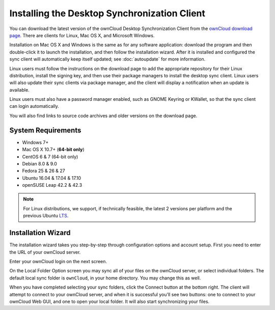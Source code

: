 =============================================
Installing the Desktop Synchronization Client
=============================================

You can download the  latest version of the ownCloud Desktop Synchronization 
Client from the `ownCloud download page`_. 
There are clients for Linux, Mac OS X, and Microsoft Windows.

Installation on Mac OS X and Windows is the same as for any software 
application: download the program and then double-click it to launch the 
installation, and then follow the installation wizard. After it is installed and 
configured the sync client will automatically keep itself updated; see 
:doc:`autoupdate` for more information.

Linux users must follow the instructions on the download page to add the 
appropriate repository for their Linux distribution, install the signing key, 
and then use their package managers to install the desktop sync client. Linux 
users will also update their sync clients via package manager, and the client 
will display a notification when an update is available. 

Linux users must also have a password manager enabled, such as GNOME Keyring or
KWallet, so that the sync client can login automatically.

You will also find links to source code archives and older versions on the 
download page.

System Requirements
----------------------------------

- Windows 7+
- Mac OS X 10.7+ (**64-bit only**)
- CentOS 6 & 7 (64-bit only)
- Debian 8.0 & 9.0
- Fedora 25 & 26 & 27
- Ubuntu 16.04 & 17.04 & 17.10
- openSUSE Leap 42.2 & 42.3

.. note::
   For Linux distributions, we support, if technically feasible, the latest 2 versions per platform and the previous Ubuntu `LTS`_.

Installation Wizard
-------------------

The installation wizard takes you step-by-step through configuration options and 
account setup. First you need to enter the URL of your ownCloud server.

.. image:: images/client-1.png
   :alt: form for entering ownCloud server URL
   
Enter your ownCloud login on the next screen.

.. image:: images/client-2.png
   :alt: form for entering your ownCloud login

On the Local Folder Option screen you may sync 
all of your files on the ownCloud server, or select individual folders. The 
default local sync folder is ``ownCloud``, in your home directory. You may 
change this as well.

.. image:: images/client-3.png
   :alt: Select which remote folders to sync, and which local folder to store 
    them in.
   
When you have completed selecting your sync folders, click the Connect button 
at the bottom right. The client will attempt to connect to your ownCloud 
server, and when it is successful you'll see two buttons: one to connect to 
your ownCloud Web GUI, and one to open your local folder. It will also start 
synchronizing your files.

.. Links
   
.. _ownCloud download page: https://owncloud.com/download/#desktop-clients
.. _LTS: https://wiki.ubuntu.com/LTS